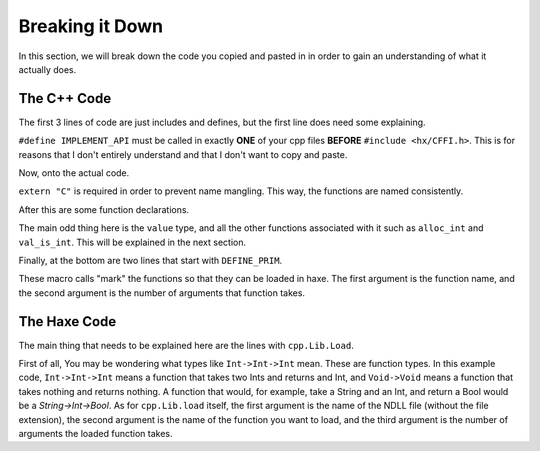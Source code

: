 Breaking it Down
================

In this section, we will break down the code you copied and pasted in in order to gain an understanding of what it actually does.

The C++ Code
----------------
The first 3 lines of code are just includes and defines, but the first line does need some explaining.

.. code-block:: cpp
    :linenos:

    #define IMPLEMENT_API
    #include <hx/CFFI.h>
    #include <iostream>

``#define IMPLEMENT_API`` must be called in exactly **ONE** of your cpp files **BEFORE** ``#include <hx/CFFI.h>``.
This is for reasons that I don't entirely understand and that I don't want to copy and paste.

Now, onto the actual code.

.. code-block:: cpp
    :lineno-start: 5

    extern "C" {

``extern "C"`` is required in order to prevent name mangling. This way, the functions are named consistently.

After this are some function declarations.

.. code-block:: cpp
    :lineno-start: 6

        void hello() {
            std::cout << "Hello from C++ Dll!" << std::endl;
        }
                
        value sum(value a, value b) {
            if( !val_is_int(a) || !val_is_int(b) ) return val_null;
            return alloc_int(val_int(a) + val_int(b));
        }

The main odd thing here is the ``value`` type, and all the other functions associated with it such as ``alloc_int`` and ``val_is_int``.
This will be explained in the next section.

Finally, at the bottom are two lines that start with ``DEFINE_PRIM``.

.. code-block:: cpp
    :lineno-start: 8

    DEFINE_PRIM(hello, 0);
    DEFINE_PRIM(sum, 2);

These macro calls "mark" the functions so that they can be loaded in haxe. 
The first argument is the function name, and the second argument is the number of arguments that function takes.

The Haxe Code
-------------
The main thing that needs to be explained here are the lines with ``cpp.Lib.Load``.

.. code-block:: haxe
    :lineno-start: 4

        static var hello:Void->Void = cpp.Lib.load("example", "hello", 0);
        static var sum:Int->Int->Int = cpp.Lib.load("example", "sum", 2);

First of all, You may be wondering what types like ``Int->Int->Int`` mean. These are function types.
In this example code, ``Int->Int->Int`` means a function that takes two Ints and returns and Int, and ``Void->Void`` means a function that takes nothing and returns nothing. A function that would, for example, take a String and an Int, and return a Bool would be a `String->Int->Bool`.
As for ``cpp.Lib.load`` itself, the first argument is the name of the NDLL file (without the file extension),
the second argument is the name of the function you want to load, and the third argument is the number of arguments the loaded function takes.